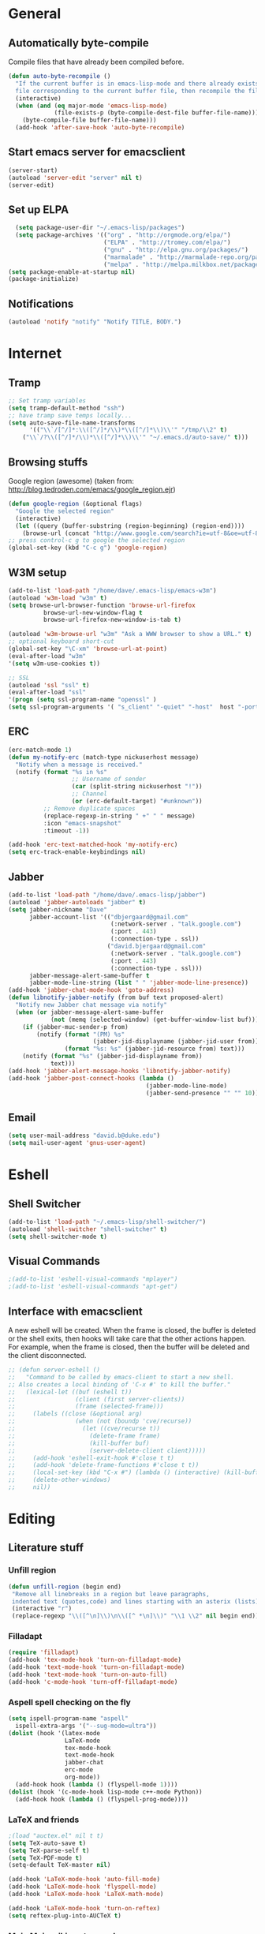 * General
** Automatically byte-compile 
Compile files that have already been compiled before.
#+BEGIN_SRC emacs-lisp  
(defun auto-byte-recompile ()
  "If the current buffer is in emacs-lisp-mode and there already exists an `.elc'
  file corresponding to the current buffer file, then recompile the file."
  (interactive)
  (when (and (eq major-mode 'emacs-lisp-mode)
             (file-exists-p (byte-compile-dest-file buffer-file-name)))
    (byte-compile-file buffer-file-name)))
  (add-hook 'after-save-hook 'auto-byte-recompile)
#+END_SRC
** Start emacs server for emacsclient
#+BEGIN_SRC emacs-lisp
(server-start)
(autoload 'server-edit "server" nil t)
(server-edit)
#+END_SRC
** Set up ELPA
#+BEGIN_SRC emacs-lisp
    (setq package-user-dir "~/.emacs-lisp/packages")
    (setq package-archives '(("org" . "http://orgmode.org/elpa/")
                             ("ELPA" . "http://tromey.com/elpa/") 
                             ("gnu" . "http://elpa.gnu.org/packages/")
                             ("marmalade" . "http://marmalade-repo.org/packages/")
                             ("melpa" . "http://melpa.milkbox.net/packages/")))
  (setq package-enable-at-startup nil)
  (package-initialize)
#+END_SRC
** Notifications
#+BEGIN_SRC emacs-lisp
(autoload 'notify "notify" "Notify TITLE, BODY.")
#+END_SRC
* Internet
** Tramp
#+BEGIN_SRC emacs-lisp
;; Set tramp variables
(setq tramp-default-method "ssh")
;; have tramp save temps locally...
(setq auto-save-file-name-transforms
      '(("\\`/[^/]*:\\([^/]*/\\)*\\([^/]*\\)\\'" "/tmp/\\2" t)
	("\\`/?\\([^/]*/\\)*\\([^/]*\\)\\'" "~/.emacs.d/auto-save/" t)))
#+END_SRC
** Browsing stuffs
Google region (awesome) (taken from: http://blog.tedroden.com/emacs/google_region.ejr)
#+BEGIN_SRC emacs-lisp
(defun google-region (&optional flags)
  "Google the selected region"
  (interactive)
  (let ((query (buffer-substring (region-beginning) (region-end))))
    (browse-url (concat "http://www.google.com/search?ie=utf-8&oe=utf-8&q=" query))))
;; press control-c g to google the selected region
(global-set-key (kbd "C-c g") 'google-region)
#+END_SRC
** W3M setup
#+BEGIN_SRC emacs-lisp
(add-to-list 'load-path "/home/dave/.emacs-lisp/emacs-w3m")
(autoload 'w3m-load "w3m" t)
(setq browse-url-browser-function 'browse-url-firefox
          browse-url-new-window-flag t
          browse-url-firefox-new-window-is-tab t)

(autoload 'w3m-browse-url "w3m" "Ask a WWW browser to show a URL." t)
;; optional keyboard short-cut
(global-set-key "\C-xm" 'browse-url-at-point)
(eval-after-load "w3m"
'(setq w3m-use-cookies t))

;; SSL
(autoload 'ssl "ssl" t)
(eval-after-load "ssl"
'(progn (setq ssl-program-name "openssl" )
(setq ssl-program-arguments '( "s_client" "-quiet" "-host"  host "-port"  service ))))
#+END_SRC
** ERC
#+BEGIN_SRC emacs-lisp
(erc-match-mode 1)
(defun my-notify-erc (match-type nickuserhost message)
  "Notify when a message is received."
  (notify (format "%s in %s"
                  ;; Username of sender
                  (car (split-string nickuserhost "!"))
                  ;; Channel
                  (or (erc-default-target) "#unknown"))
          ;; Remove duplicate spaces
          (replace-regexp-in-string " +" " " message)
          :icon "emacs-snapshot"
          :timeout -1))

(add-hook 'erc-text-matched-hook 'my-notify-erc)
(setq erc-track-enable-keybindings nil)
#+END_SRC
** Jabber
#+BEGIN_SRC emacs-lisp
    (add-to-list 'load-path "/home/dave/.emacs-lisp/jabber")
    (autoload 'jabber-autoloads "jabber" t)
    (setq jabber-nickname "Dave"
          jabber-account-list '(("dbjergaard@gmail.com"
                                 (:network-server . "talk.google.com")
                                 (:port . 443)
                                 (:connection-type . ssl))
                                ("david.bjergaard@gmail.com"
                                 (:network-server . "talk.google.com")
                                 (:port . 443)
                                 (:connection-type . ssl)))
          jabber-message-alert-same-buffer t
          jabber-mode-line-string (list " " 'jabber-mode-line-presence))
    (add-hook 'jabber-chat-mode-hook 'goto-address)
    (defun libnotify-jabber-notify (from buf text proposed-alert)
      "Notify new Jabber chat message via notify"
      (when (or jabber-message-alert-same-buffer
                (not (memq (selected-window) (get-buffer-window-list buf))))
        (if (jabber-muc-sender-p from)
            (notify (format "(PM) %s"
                            (jabber-jid-displayname (jabber-jid-user from)))
                    (format "%s: %s" (jabber-jid-resource from) text)))
        (notify (format "%s" (jabber-jid-displayname from))
                text)))
    (add-hook 'jabber-alert-message-hooks 'libnotify-jabber-notify)
    (add-hook 'jabber-post-connect-hooks (lambda ()
                                           (jabber-mode-line-mode)
                                           (jabber-send-presence "" "" 10)))
#+END_SRC
** Email
#+BEGIN_SRC emacs-lisp
(setq user-mail-address "david.b@duke.edu")
(setq mail-user-agent 'gnus-user-agent)
#+END_SRC
* Eshell
** Shell Switcher
#+BEGIN_SRC emacs-lisp
(add-to-list 'load-path "~/.emacs-lisp/shell-switcher/")
(autoload 'shell-switcher "shell-switcher" t)
(setq shell-switcher-mode t)
#+END_SRC
** Visual Commands
#+BEGIN_SRC emacs-lisp
;(add-to-list 'eshell-visual-commands "mplayer")
;(add-to-list 'eshell-visual-commands "apt-get")
#+END_SRC
** Interface with emacsclient
A new eshell will be created. When the frame is closed, the buffer is
deleted or the shell exits, then hooks will take care that the other
actions happen. For example, when the frame is closed, then the
buffer will be deleted and the client disconnected.
#+BEGIN_SRC emacs-lisp
;; (defun server-eshell ()
;;   "Command to be called by emacs-client to start a new shell.
;; Also creates a local binding of 'C-x #' to kill the buffer."
;;   (lexical-let ((buf (eshell t))
;;                 (client (first server-clients))
;;                 (frame (selected-frame)))
;;     (labels ((close (&optional arg)
;;                 (when (not (boundp 'cve/recurse))
;;                   (let ((cve/recurse t))
;;                     (delete-frame frame)
;;                     (kill-buffer buf)
;;                     (server-delete-client client)))))
;;     (add-hook 'eshell-exit-hook #'close t t)
;;     (add-hook 'delete-frame-functions #'close t t))
;;     (local-set-key (kbd "C-x #") (lambda () (interactive) (kill-buffer buf)))
;;     (delete-other-windows)
;;     nil))
#+END_SRC
* Editing 
** Literature stuff
*** Unfill region
#+BEGIN_SRC emacs-lisp
 (defun unfill-region (begin end)
  "Remove all linebreaks in a region but leave paragraphs, 
  indented text (quotes,code) and lines starting with an asterix (lists) intact."
  (interactive "r")
  (replace-regexp "\\([^\n]\\)\n\\([^ *\n]\\)" "\\1 \\2" nil begin end))
#+END_SRC
*** Filladapt
#+BEGIN_SRC emacs-lisp
(require 'filladapt)
(add-hook 'tex-mode-hook 'turn-on-filladapt-mode)
(add-hook 'text-mode-hook 'turn-on-filladapt-mode)
(add-hook 'text-mode-hook 'turn-on-auto-fill)
(add-hook 'c-mode-hook 'turn-off-filladapt-mode)
#+END_SRC
*** Aspell spell checking on the fly 
#+BEGIN_SRC emacs-lisp
  (setq ispell-program-name "aspell"
    ispell-extra-args '("--sug-mode=ultra"))
  (dolist (hook '(latex-mode
                  LaTeX-mode
                  tex-mode-hook
                  text-mode-hook
                  jabber-chat
                  erc-mode
                  org-mode))
    (add-hook hook (lambda () (flyspell-mode 1))))
  (dolist (hook '(c-mode-hook lisp-mode c++-mode Python))
    (add-hook hook (lambda () (flyspell-prog-mode))))
#+END_SRC 
*** LaTeX and friends
#+BEGIN_SRC emacs-lisp
;(load "auctex.el" nil t t)
(setq TeX-auto-save t)
(setq TeX-parse-self t)
(setq TeX-PDF-mode t)
(setq-default TeX-master nil)

(add-hook 'LaTeX-mode-hook 'auto-fill-mode)
(add-hook 'LaTeX-mode-hook 'flyspell-mode)
(add-hook 'LaTeX-mode-hook 'LaTeX-math-mode)

(add-hook 'LaTeX-mode-hook 'turn-on-reftex)
(setq reftex-plug-into-AUCTeX t)
#+END_SRC

*** Moin Moin wiki syntax mode
#+BEGIN_SRC emacs-lisp
(autoload 'moinmoin-mode "moinmoin-mode" t)
#+END_SRC

** Code Editing
*** subword mode for non-lispy languages
#+BEGIN_SRC emacs-lisp
  (add-hook 'c-mode-hook 'subword-mode)
  (mapc (lambda (mode)
            (add-hook mode 'subword-mode))
          '(c-mode-hook
            c++-mode-hook
            python-mode-hook
            java-mode-hook))
#+END_SRC
*** Rectangle selection
Support for marking a rectangle of text with highlighting.
#+BEGIN_SRC emacs-lisp
 (define-key ctl-x-map "r\C-@" 'rm-set-mark)
 (define-key ctl-x-map [?r ?\C-\ ] 'rm-set-mark)
 (define-key ctl-x-map "r\C-x" 'rm-exchange-point-and-mark)
 (define-key ctl-x-map "r\C-w" 'rm-kill-region)
 (define-key ctl-x-map "r\M-w" 'rm-kill-ring-save)
 (define-key global-map [S-down-mouse-1] 'rm-mouse-drag-region)
 (autoload 'rm-set-mark "rect-mark"
   "Set mark for rectangle." t)
 (autoload 'rm-exchange-point-and-mark "rect-mark"
   "Exchange point and mark for rectangle." t)
 (autoload 'rm-kill-region "rect-mark"
   "Kill a rectangular region and save it in the kill ring." t)
 (autoload 'rm-kill-ring-save "rect-mark"
   "Copy a rectangular region to the kill ring." t)
 (autoload 'rm-mouse-drag-region "rect-mark"
   "Drag out a rectangular region with the mouse." t)
#+END_SRC
Use this section in your "~/.emacs" to modify picture mode so that
it automatically uses the rect-mark equivalents of many commands.
One vision of a better picture mode.
#+BEGIN_SRC emacs-lisp
(add-hook 'picture-mode-hook 'rm-example-picture-mode-bindings)
(autoload 'rm-example-picture-mode-bindings "rect-mark"
  "Example rect-mark key and mouse bindings for picture mode.")
#+END_SRC
*** Copy paste with X fix
#+BEGIN_SRC emacs-lisp
(setq x-select-enable-clipboard t)
(if (functionp 'x-cut-buffer-or-selection-value)
    (setq interprogram-paste-function 'x-cut-buffer-or-selection-value))
#+END_SRC

*** Multiple cursors
Best thing since rectangle selection!
Kinda buggy though.
#+BEGIN_SRC emacs-lisp
(autoload 'multiple-cursors "multiple-cursors-core" t)
(global-set-key (kbd "C-S-c C-S-c") 'mc/edit-lines)
(global-set-key (kbd "C->") 'mc/mark-next-like-this)
(global-set-key (kbd "C-<") 'mc/mark-previous-like-this)
(global-set-key (kbd "C-c C-<") 'mc/mark-all-like-this)
#+END_SRC
** Emacs Interface editing
Move emacs "backup" files to a directory
#+BEGIN_SRC emacs-lisp
(push '("." . "~/.emacs.d/backups") backup-directory-alist)
#+END_SRC
Unique buffer names
#+BEGIN_SRC emacs-lisp
(setq 
  uniquify-buffer-name-style 'forward
  uniquify-separator ":")
#+END_SRC
*** Dired customizations 
#+BEGIN_SRC emacs-lisp
    (add-hook 'dired-load-hook
              (lambda ()
                (load "dired-x")
                ;; Set dired-x global variables here.  For example:
                ;; (setq dired-guess-shell-gnutar "gtar")
                ;; (setq dired-x-hands-off-my-keys nil)
                ))
    (add-hook 'dired-mode-hook
              (lambda ()
                ;; Set dired-x buffer-local variables here.  For example:
                ;(dired-omit-mode t)
                ))
  
    
    (setq dired-guess-shell-alist-user
          '(("\\.djvu$" "evince")
            ("\\.pdf$" "evince")
            ("\\.ps$" "evince")
            ))
    (setq dired-listing-switches "-alh")
    (setq dired-omit-files "^\\.?#\\|^\\.?~\\|^\\.[A-Za-z0-9]")
    (setq dired-recursive-copies 'always)
    (setq dired-recursive-deletes 'top)
    (setq dired-dwim-target t)
    (global-auto-revert-mode t)
    (setq global-auto-revert-non-file-buffers t)
    (setq auto-revert-verbose nil)
    (defun dired-copy-filename ()
      "Get filename+path and copy it to kill ring in dired"
      (interactive)
      (message "Slurped %s " (kill-new (dired-get-filename))))
    (add-hook 'dired-mode-hook
              (lambda ()
                (define-key dired-mode-map "c" 'dired-copy-filename)))
    
#+END_SRC
*** Smooth Scrolling!
#+BEGIN_SRC emacs-lisp
(setq scroll-conservatively 10000)
#+END_SRC
*** Hi-line mode
#+BEGIN_SRC emacs-lisp
(global-hl-line-mode t)
(set-face-underline 'hl-line nil)
;(set-face-background 'hl-line "#eee8d5")
#+END_SRC
*** Custom rebinds for better productivity
#+BEGIN_SRC emacs-lisp
    (global-set-key "\C-x\C-m" 'execute-extended-command)
    (global-set-key "\C-c\C-m" 'execute-extended-command)
    (global-set-key "\C-w" 'backward-kill-word)
    (global-set-key "\C-x\C-k" 'kill-region)
    (global-set-key "\C-c\C-k" 'kill-region)
  
    (if (fboundp 'tool-bar-mode) (tool-bar-mode -1))
    (if (fboundp 'menu-bar-mode) (menu-bar-mode -1))
  (global-set-key (kbd "M-j")
                  (lambda ()
                    (interactive)
                    (join-line -1)))
  (global-set-key (kbd "<f3>") 'toggle-truncate-lines)
#+END_SRC
*** Expand region
#+BEGIN_SRC emacs-lisp
(add-to-list 'load-path "~/.emacs-lisp/expand-region.el/")
(autoload 'expand-region "expand-region")
(global-set-key (kbd "C-=") 'er/expand-region)
#+END_SRC
*** Ace-jump mode
#+BEGIN_SRC emacs-lisp
;(add-to-list 'load-path "~/.emacs-lisp/ace-jump-mode/")
(autoload 'ace-jump-mode "ace-jump-mode")
(define-key global-map (kbd "C-c C-SPC") 'ace-jump-mode)
#+END_SRC
*** Electric Indent
#+BEGIN_SRC emacs-lisp
  (mapc (lambda (mode)
          (add-hook mode 'electric-indent-mode))
        '(c-mode-hook
          c++-mode-hook
          ;python-mode-hook
          java-mode-hook))
#+END_SRC

*** Predictive Abbreviation
#+BEGIN_SRC emacs-lisp

#+END_SRC
*** Hippie expand
    #+BEGIN_SRC emacs-lisp
      ;(add-to-list 'hippie-expand-try-functions-list 'yas/hippie-try-expand)
    #+END_SRC
*** Autocomplete
#+BEGIN_SRC emacs-lisp
  (require 'auto-complete-config)
  (ac-config-default)
  (global-auto-complete-mode t)
  (setq ac-expand-on-auto-complete nil)
  (setq ac-auto-start nil)
  (setq ac-dwim nil) ; To get pop-ups with docs even if a word is uniquely completed
  (define-key ac-completing-map (kbd "C-n") 'ac-next)
  (define-key ac-completing-map (kbd "C-p") 'ac-previous)
  
  ;;----------------------------------------------------------------------------
  ;; Use Emacs' built-in TAB completion hooks to trigger AC (Emacs >= 23.2)
  ;;----------------------------------------------------------------------------
  (setq tab-always-indent 'complete) ;; use 't when auto-complete is disabled
  (add-to-list 'completion-styles 'initials t)
  
  ;; hook AC into completion-at-point
  (defun set-auto-complete-as-completion-at-point-function ()
    (setq completion-at-point-functions '(auto-complete)))
  (add-hook 'auto-complete-mode-hook 'set-auto-complete-as-completion-at-point-function)
  
  
  (set-default 'ac-sources
               '(ac-source-dictionary
                 ac-source-words-in-buffer
                 ac-source-words-in-same-mode-buffers
                 ac-source-words-in-all-buffer))
  
  (dolist (mode '(magit-log-edit-mode log-edit-mode org-mode text-mode haml-mode
                  sass-mode yaml-mode csv-mode espresso-mode haskell-mode
                  html-mode nxml-mode sh-mode smarty-mode clojure-mode
                  lisp-mode textile-mode markdown-mode tuareg-mode
                  js3-mode css-mode less-css-mode))
    (add-to-list 'ac-modes mode))
  
  
#+END_SRC
*** Helm
#+BEGIN_SRC emacs-lisp
(global-set-key (kbd "C-c h") 'helm-mini)
#+END_SRC
*** Ibuffer Mode
Turn on the infamous ibuffer mode
#+BEGIN_SRC emacs-lisp
(global-set-key (kbd "C-x C-b") 'ibuffer) ;; Use Ibuffer for Buffer List
(setq ibuffer-saved-filter-groups
      '(("home"
	 ("emacs-config" (or (filename . ".emacs.d")
			    (filename . ".emacs-lisp")
			    (filename . ".emacs")
			    (filename . "emacs-config")))
	 ("Org" (or (mode . org-mode)
		    (filename . "OrgMode")))
	 ("LaTeX" (or (mode . LaTeX-mode)
		     (mode . latex-mode)))
         ("code" (or (filename . "code")
		    (mode . c-mode)
		    (mode . c++-mode)))
	 ("Lisp" (or (filename . "lisp")
		    (mode . lisp-mode)))
	 ("Python" (or (filename . "py")
		    (mode . Python)))
	 ("Chat" (or (mode . erc-mode)
		    (mode . jabber-chat-mode)
		    (name . "\*-jabber-roster-\*")))
	 ("Music" (or (mode . EMMS-mode)
		     (mode . Emms-Browser-mode)
		     (name . "\*Music\*")
		     (mode . Emms-Browser)))
	 ("Dired" (or (mode . dired-mode)
		     (mode . dired+-mode)))
	 ("Help" (or (name . "\*Help\*")
		     (name . "\*Apropos\*")
		     (mode . Help)
		     (name . "\*info\*")))
	 ("Calculator" (or (name . "\*Calc*\*")
			   (mode . Calculator)))
	 ("Shells" (or (mode . EShell)
		       (name . "\*eshell\**")
		       (mode . Term)
		       (name . "\**term*\*"))))))

(add-hook 'ibuffer-mode-hook 
	  '(lambda ()
	     (ibuffer-auto-mode 1)
	     (ibuffer-switch-to-saved-filter-groups "home")))
(setq ibuffer-expert t)
(setq ibuffer-show-empty-filter-groups nil)
#+END_SRC
*** Eval and replace
#+BEGIN_SRC emacs-lisp
(defun fc-eval-and-replace ()
  "Replace the preceding sexp with its value."
  (interactive)
  (backward-kill-sexp)
  (condition-case nil
      (prin1 (eval (read (current-kill 0)))
             (current-buffer))
    (error (message "Invalid expression")
           (insert (current-kill 0)))))
(global-set-key (kbd "C-c e") 'fc-eval-and-replace)
#+END_SRC
*** Icicles 
  (autoload 'icicles "icicles")
  (eval-after-load "icicles"
(icy-mode 1)
(defun bind-my-icicles-keys ()
      "Replace default Icicles minibuffer bindings that conflict with muscle memory"
      (dolist (map (append (list minibuffer-local-completion-map
                                 minibuffer-local-must-match-map)
                           (and (fboundp 'minibuffer-local-filename-completion-map)
                                (list minibuffer-local-filename-completion-map))))
        (when icicle-mode
          (define-key map (icicle-kbd "C-w" 'backward-kill-word)))))
    (add-hook 'icicles-mode-hook 'bind-my-icicles-keys))

*** DONE Diminish mode-line
#+BEGIN_SRC emacs-lisp
  (require 'diminish)
  (defun diminish-mode-line ()
    (interactive)
    (let ((quiet-modes '(eldoc-mode
                         paredit-mode
                         auto-complete-mode
                         yas/minor-mode
                         smartparens-mode
                         filladapt-mode
                         flyspell-mode
                         auto-fill-mode
                         abbrev-mode)))
     (mapc (lambda (mode)
             (diminish mode)) quiet-modes)))
  
#+END_SRC
#+BEGIN_SRC blah
(defun diminish-mode-line ()
  (interactive)
  (let ((quiet-modes '(("eldoc" eldoc-mode)
		       ("paredit" paredit-mode)
                      ("auto-complete" auto-complete-mode)
                      ("yasnippet" yas/minor-mode)
                      ("smartparens" smartparens-mode)
                      ("filladapt" filladapt-mode)
                      ("flyspell" flyspell-mode)
                      ("auto-fill" auto-fill-mode)
                      ("abbrev" abbrev-mode))))
   (mapc (lambda (mode)
           (eval-after-load (car mode)
             (lambda () 
               (diminish (cadr mode))))) quiet-modes)))
#+END_SRC
* Coding
Start semantic mode for all files it can parse
#+BEGIN_SRC emacs-lisp
(semantic-mode t)
#+END_SRC
#+BEGIN_SRC emacs-lisp
;(define-key c-mode-map (kbd "C-c C-c") 'comment-or-uncomment-region)
;; Allow us to htmlize snippets of code 
(autoload 'htmlize "htmlize")
;; Insert date at point using unix date
(defun insert-date ()
  "Insert Date using unix 'date' in the form of \"Day, Month Date, Year\""
  (interactive nil)
  (shell-command "date +\"%A, %B %dth, %Y\"" t)
  (move-end-of-line nil))
#+END_SRC
** 80 column rule advice
#+BEGIN_SRC lisp
(defadvice other-window (after other-window-now activate)
  (when (< (window-width) 80)
    (enlarge-window (- 80 (window-width)) t)))

#+END_SRC
** Comments
#+BEGIN_SRC emacs-lisp
  (defun comment-or-uncomment-line-or-region ()
    "(Un)comment line. If region is active, (un)comment region."
    (interactive)
    (if (region-active-p)
        (comment-or-uncomment-region (region-beginning) (region-end))
      (comment-or-uncomment-region (line-beginning-position) (line-end-position))))
  (define-key global-map (kbd "C-c C-/") 'comment-or-uncomment-line-or-region)
#+END_SRC
** Delimiters (parens and family)
*** Smartparens
#+BEGIN_SRC emacs-lisp
  (smartparens-global-mode t)
  (require 'smartparens-config)
#+END_SRC
*** Paredit mode
#+BEGIN_SRC emacs-lisp
    (autoload 'paredit-mode "paredit"
      "Minor mode for pseudo-structurally editing Lisp code." t)
  (mapc (lambda (mode)
            (add-hook mode (lambda ()
                             (paredit-mode +1))))
          '(emacs-lisp-mode-hook
            lisp-mode-hook
            lisp-interaction-mode-hook
            scheme-mode-hook
            slime-repl-mode-hook))
#+END_SRC
*** Rainbow delimiters
#+BEGIN_SRC emacs-lisp
  (autoload 'rainbow-delimiters "rainbow-delimeters")
  (global-rainbow-delimiters-mode)
#+END_SRC
** SLIME
Load slime for clisp hacking 
#+BEGIN_SRC emacs-lisp
(load (expand-file-name "~/quicklisp/slime-helper.el"))
(add-to-list 'load-path "~/.emacs-lisp/slime")
(setq inferior-lisp-program "/usr/bin/sbcl")
(require 'slime-autoloads)
(add-hook 'lisp-mode-hook (lambda () (slime-mode t)))
(add-hook 'inferior-lisp-mode-hook (lambda () (inferior-slime-mode t)))
(slime-setup '(slime-fancy)) ; almost everything
#+END_SRC
*** Slime tweaks 
#+BEGIN_SRC emacs-lisp
   (defun override-slime-repl-bindings-with-paredit ()
     (define-key slime-repl-mode-map
       (read-kbd-macro paredit-backward-delete-key) nil))
   (add-hook 'slime-repl-mode-hook 'override-slime-repl-bindings-with-paredit)
  
  (add-hook 'emacs-lisp-mode-hook
            (lambda ()
              (paredit-mode t)
              (turn-on-eldoc-mode)
               (eldoc-add-command
                'paredit-backward-delete
                'paredit-close-round)
  
              (local-set-key (kbd "RET") 'electrify-return-if-match)
              (eldoc-add-command 'electrify-return-if-match)
  
              (show-paren-mode t)))
  
  (defvar electrify-return-match
    "[\]}\)\"]"
    "If this regexp matches the text after the cursor, do an \"electric\"
    return.")
  
  (defun electrify-return-if-match (arg)
    "If the text after the cursor matches `electrify-return-match' then
    open and indent an empty line between the cursor and the text.  Move the
    cursor to the new line."
    (interactive "P")
    (let ((case-fold-search nil))
      (if (looking-at electrify-return-match)
          (progn (save-excursion (newline-and-indent))
                 (forward-char arg))
        (newline arg))
      (indent-according-to-mode)))
  
  ;; Using local-set-key in a mode-hook is a better idea.
  (global-set-key (kbd "RET") 'electrify-return-if-match)
#+END_SRC
** NREPL (Clojure)
Configure nrepl for clojure hacking
#+BEGIN_SRC emacs-lisp
(add-hook 'nrepl-interaction-mode-hook 'nrepl-turn-on-eldoc-mode)
(setq nrepl-popup-stacktraces nil)
(add-to-list 'same-window-buffer-names "*nrepl*")
#+END_SRC
** Octave
Start octave mode for *.m files
#+BEGIN_SRC emacs-lisp
(autoload 'octave-mode "octave-mod" nil t)
(setq auto-mode-alist
      (cons '("\\.m$" . octave-mode) auto-mode-alist))
(add-hook 'octave-mode-hook
	  (lambda ()
	    (abbrev-mode 1)
	    (auto-fill-mode 1)
	    (if (eq window-system 'x)
		(font-lock-mode 1))))
#+END_SRC
** Imaxima
Imaxima integrated computer algebra system
#+BEGIN_SRC emacs-lisp
(autoload 'imaxima "imaxima" "Frontend of Maxima CAS" t)
(autoload 'imath "imath" "Interactive Math mode" t)
(autoload 'imath-mode "imath" "Interactive Math mode" t)
#+END_SRC
* Misc
** Solarized Color Theme
 #+BEGIN_SRC emacs-lisp
   (setq current-theme 'solarized-light)
   (load-theme current-theme)
   (defun toggle-themes ()
     (interactive)
     (cond ((eq current-theme 'solarized-light) 
            (setq current-theme 'solarized-dark)
            (shell-command "xrdb -load ~/.Xresources-dark")
            (set-face-background 'hl-line "#002b36"))
           ((eq current-theme 'solarized-dark)
            (setq current-theme 'solarized-light)
            (shell-command "xrdb -load ~/.Xresources-light")
            (set-face-background 'hl-line "#eee8d5")))
     (load-theme current-theme))
   (global-set-key (kbd "<f2>") 'toggle-themes)
   ;; (setq cities '((durham . (36.0 191.1))
   ;;             (mandan . (46.8 100.9))
   ;;             (geneva . (46.2 6.1))))
   ;; (setq
   ;;  calendar-latitude (cadr (assoc 'durham cities))
   ;;  calendar-longitude (caddr (assoc 'durham cities)))
#+END_SRC

** Default font
#+BEGIN_SRC emacs-lisp
(add-to-list 'default-frame-alist '(font . "Inconsolata-14"))
#+END_SRC
** Font tweaks
More readable fonts for non-programming modes
#+BEGIN_SRC emacs-lisp
(dolist (hook '(erc-mode-hook
		LaTeX-mode-hook
		Info-mode-hook
		jabber-chat-mode-hook
		edit-server-start-hook
		markdown-mode-hook
		w3m-mode))
  (add-hook hook (lambda () (variable-pitch-mode t) )))
#+END_SRC
Shift + scroll to change font size
#+BEGIN_SRC emacs-lisp
(global-set-key [S-mouse-4] 'text-scale-increase)
(global-set-key [S-mouse-5] 'text-scale-decrease)
#+END_SRC
** Stumpwm

#+BEGIN_SRC emacs-lisp
(require 'stumpwm-mode)
(setq stumpwm-shell-program "/usr/local/bin/stumpish")
#+END_SRC

** EMMS
Emacs can play music?!
#+BEGIN_SRC emacs-lisp
  (add-to-list 'load-path "~/.emacs-lisp/emms/lisp")
  (require 'emms-setup)
  (emms-default-players)
  (setq emms-playlist-buffer-name "*Music*")
  (setq emms-source-file-default-directory "~/Music")
  (require 'emms-info-libtag)
  (setq emms-info-functions '(emms-info-libtag))
#+END_SRC
FIXME: make sure we're connected to the internet for this.. some hook
to invoke?
#+BEGIN_SRC emacs-lisp
;(require 'emms-lastfm-client)
;(setq emms-lastfm-client-username "dbjergaard")
;(setq emms-lastfm-client-api-key "c98184e6769547c371efde66ed72fd9b")
;(setq emms-lastfm-client-api-secret-key "1ccf8fcaecfc4363bee524a6e97c61be")
;(emms-lastfm-scrobbler-enable)
#+END_SRC
** Diary
#+BEGIN_SRC emacs-lisp
  (setq diary-file "~/.emacs-lisp/diary")
#+END_SRC
** Display-time Biff
   #+BEGIN_SRC emacs-lisp 
     ;; (defface display-time-mail-face '((t (:background "#6c71c4")))
     ;;     "If display-time-use-mail-icon is non-nil, its background colour is that
     ;;      of this face. Should be distinct from mode-line. Note that this does not seem
     ;;      to affect display-time-mail-string as claimed.")
     (setq
      display-time-use-mail-icon t
      display-time-mail-face 'display-time-mail-face)
     (display-time-mode t)
   #+END_SRC
* Org-inits
** Agenda Files
*** TODO Clean up after expanding agenda files
#+BEGIN_SRC emacs-lisp  
  (defun db-flatten(x)
    (cond ((null x) nil)
      ((listp x) (append (db-flatten (car x)) (db-flatten (cdr x))))
      (t (list x))))
  
  (defun slurp-org-files (dir)
    "Returns a list of org files contained in DIR recursively"
    (db-flatten (remove nil (mapcar (lambda (file)
                           (cond ((or (string-match "^\\." file) (string-match "~" file)) nil)
                                 ((string-match "\.org" file) (concat dir "/" file))
                                 ((file-accessible-directory-p (concat dir "/" file)) 
                                  (slurp-org-files (concat dir "/" file)))
                                 (t nil))) (directory-files dir)))))
  
    (setq org-agenda-include-diary t)
    (setq org-agenda-files (slurp-org-files "~/Dropbox/org"))
  ;(mapc (slurp-org-files "~/Dropbox/org"))
  
  (add-to-list 'org-agenda-files "~/.emacs-lisp/init.org")
  (add-to-list 'org-agenda-files "~/Dropbox/grow/todo_bframe.org")
#+END_SRC
** Appointment Notifications
Set appropriate variables for appointment pop-ups 5mins before they
happen.
#+BEGIN_SRC emacs-lisp
  (setq appt-message-warning-time 5
        appt-display-mode-line t
        appt-display-format 'window)
  (appt-activate 1)
  (display-time)
  
  ;; Inform appt of changes to agenda whenever agenda is viewed
  (add-hook 'org-finalize-agenda-hook 'org-agenda-to-appt)
  
  (defun db-appt-display (min-to-app new-time msg) 
    (notify (format "Appointment in %s minute(s)" min-to-app) 
            msg 
            :icon "/usr/share/icons/gnome/32x32/status/appointment-soon.png" 
            :urgency "high"))
  (setq appt-disp-window-function (function db-appt-display))
#+END_SRC
** Misc Org Inits
#+BEGIN_SRC emacs-lisp
  (setq org-src-fontify-natively t)
  
  ;(add-to-list 'load-path "/home/dave/.emacs-lisp/org-7.8.09/")
  (add-to-list 'auto-mode-alist '("\\.org$" . org-mode))
  
  (global-set-key "\C-cl" 'org-store-link)
  (global-set-key "\C-ca" 'org-agenda)
  (global-set-key "\C-cb" 'org-iswitchb)
  
  (require 'org-special-blocks)
  (setq org-alphabetical-lists t)
  (define-key mode-specific-map [?a] 'org-agenda)
  
  (add-hook 'org-agenda-mode-hook
            (lambda ()
              (define-key org-agenda-mode-map "\C-n" 'next-line)
              (define-key org-agenda-keymap "\C-n" 'next-line)
              (define-key org-agenda-mode-map "\C-p" 'previous-line)
              (define-key org-agenda-keymap "\C-p" 'previous-line)
              ))
  (eval-after-load "org"
    '(progn
       (define-prefix-command 'org-todo-state-map)
       (define-key org-mode-map "\C-cx" 'org-todo-state-map)
       (define-key org-todo-state-map "x"
         #'(lambda nil (interactive) (org-todo "CANCELLED")))
       (define-key org-todo-state-map "d"
         #'(lambda nil (interactive) (org-todo "DONE")))
       (define-key org-todo-state-map "f"
         #'(lambda nil (interactive) (org-todo "DEFERRED")))
       (define-key org-todo-state-map "l"
         #'(lambda nil (interactive) (org-todo "DELEGATED")))
       (define-key org-todo-state-map "s"
         #'(lambda nil (interactive) (org-todo "STARTED")))
       (define-key org-todo-state-map "w"
         #'(lambda nil (interactive) (org-todo "WAITING")))))
  (org-remember-insinuate)
  
  (defun db/org-electric$ (arg)
    "Insert a $, if the universal argument C-u is specified, insert
  a pair and move the cursor to the middle of the pair"
    (interactive "p")
    (if (eq arg 4)
        (progn (insert-char ?$ 2)
               (backward-char 1))
      (insert-char ?$ 1)))
  (define-key org-mode-map "$" 'db/org-electric$)
  
  (define-key global-map "\C-\M-r" 'remember)
#+END_SRC
** Org-mode static site publishing
*** Physics web log (dead)
#+BEGIN_SRC emacs-lisp
;; (setq org-publish-project-alist
;;       '(("phy-orgfiles"
;; 	 :base-directory "~/phy-weblog/"
;; 	 :base-extension "org"
;; 	 :publishing-directory "/dmb60@grads-bc:/var/phy/web/users/dmb60/public/"
;; 	 :recursive t
;; 	 :publishing-function org-publish-org-to-html
;; 	 :headline-levels 3
;; 	 :auto-preamble t
;; 	 :section-numbers nil
;; 	 :table-of-contents nil
;; 	 :style	"<link rel=\"stylesheet\" href=\"../css/style.css\" type=\"text/css\"/>"
;; 	 :style-include-default nil
;; 	 :html-preamble t
;; 	 :html-postamble "<p class=\"postamble\"> Written by: %a. Last updated %d. </p>")
;; 	("phy-images"
;; 	 :base-directory "~/phy-weblog/images/"
;; 	 :base-extension "jpg\\|gif\\|png"
;; 	 :publishing-directory "/dmb60@grads-bc:/var/phy/web/users/dmb60/public/images/"
;; 	 :recursive t
;; 	 :publishing-function org-publish-attachment)
	
;; 	("phy-css"
;; 	 :base-directory "~/phy-weblog/css/"
;; 	 :base-extension "css\\|el"
;; 	 :publishing-directory "/dmb60@grads-bc:/var/phy/web/users/dmb60/public/"
;; 	 :publishing-function org-publish-attachment)
;; 	("phy-website" :components ("phy-orgfiles" "phy-images" "phy-other" "phy-css"))))
#+END_SRC
*** Research Log Book
#+BEGIN_SRC emacs-lisp
  (setq org-publish-project-alist
        '(("rlog-orgfiles"
        :base-directory "~/research-log/"
        :base-extension "org"
        :publishing-directory "~/public/";"/dmb60@grads-bc:/var/phy/web/users/dmb60/public/"
        :recursive t
        :publishing-function org-publish-org-to-html
        :headline-levels 3
        :auto-preamble t
        :section-numbers nil
        :table-of-contents nil
        :style-include-default nil
        :style "<link rel=\"stylesheet\" type=\"text/css\" href=\"./css/style.css\" />"
        :html-preamble t
        :html-postamble "<p class=\"postamble\"> Written by: %a. Last updated %d. </p>")
       ("rlog-images"
        :base-directory "~/research-log/images/"
        :base-extension "jpg\\|gif\\|png"
        :publishing-directory "~/public/images/";"/dmb60@grads-bc:/var/phy/web/users/dmb60/public/images/"
        :recursive t
        :publishing-function org-publish-attachment)
          
       ("rlog-css"
        :base-directory "~/research-log/css/"
        :base-extension "css\\|el"
        :recursive t
        :publishing-directory "~/public/";"/dmb60@grads-bc:/var/phy/web/users/dmb60/public/"
        :publishing-function org-publish-attachment)
       ("rlog-website" :components ("rlog-orgfiles" "rlog-images" "rlog-other" "rlog-css"))))
#+END_SRC
#+BEGIN_SRC emacs-lisp
(cd "~/")
#+END_SRC
(require 'powerline)
(powerline-center-theme)

(setq power-line-active1 "#002b36")
(setq power-line-active2 "#073642")

(set-face-attribute 'mode-line nil
                    :foreground "#fdf6e3"
                    :background "#859900"
                    :box nil)
(set-face-attribute 'mode-line-inactive nil
                    :box nil)
